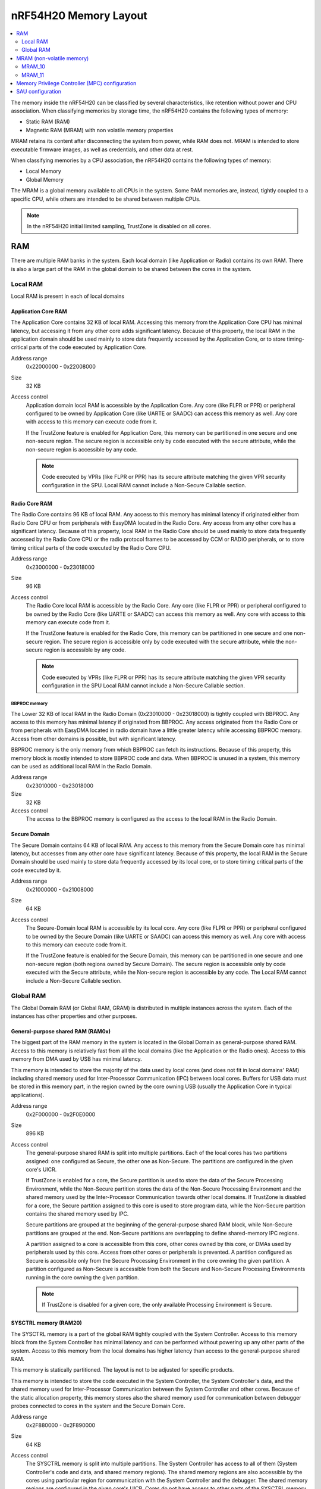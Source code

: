 .. _ug_nrf54h20_architecture_memory:

nRF54H20 Memory Layout
######################

.. contents::
   :local:
   :depth: 2

The memory inside the nRF54H20 can be classified by several characteristics, like retention without power and CPU association.
When classifying memories by storage time, the nRF54H20 contains the following types of memory:

* Static RAM (RAM)
* Magnetic RAM (MRAM) with non volatile memory properties

MRAM retains its content after disconnecting the system from power, while RAM does not.
MRAM is intended to store executable firmware images, as well as credentials, and other data at rest.

When classifying memories by a CPU association, the nRF54H20 contains the following types of memory:

* Local Memory
* Global Memory

The MRAM is a global memory available to all CPUs in the system.
Some RAM memories are, instead, tightly coupled to a specific CPU, while others are intended to be shared between multiple CPUs.

.. note::
   In the nRF54H20 initial limited sampling, TrustZone is disabled on all cores.

RAM
***

There are multiple RAM banks in the system.
Each local domain (like Application or Radio) contains its own RAM.
There is also a large part of the RAM in the global domain to be shared between the cores in the system.


.. image:: images/nrf54h20_memorymap.png

Local RAM
=========

Local RAM is present in each of local domains

Application Core RAM
--------------------

.. image:: images/nrf54h20_memory_map_app.svg
   :width: 300 px

The Application Core contains 32 KB of local RAM.
Accessing this memory from the Application Core CPU has minimal latency, but accessing it from any other core adds significant latency.
Because of this property, the local RAM in the application domain should be used mainly to store data frequently accessed by the Application Core, or to store timing-critical parts of the code executed by Application Core.

Address range
   0x22000000 - 0x22008000

Size
   32 KB

Access control
   Application domain local RAM is accessible by the Application Core.
   Any core (like FLPR or PPR) or peripheral configured to be owned by Application Core (like UARTE or SAADC) can access this memory as well.
   Any core with access to this memory can execute code from it.

   If the TrustZone feature is enabled for Application Core, this memory can be partitioned in one secure and one non-secure region.
   The secure region is accessible only by code executed with the secure attribute, while the non-secure region is accessible by any code.

   .. note::
      Code executed by VPRs (like FLPR or PPR) has its secure attribute matching the given VPR security configuration in the SPU.
      Local RAM cannot include a Non-Secure Callable section.

Radio Core RAM
--------------

.. image:: images/nrf54h20_memory_map_radio.svg
   :width: 300 px

The Radio Core contains 96 KB of local RAM.
Any access to this memory has minimal latency if originated either from Radio Core CPU or from peripherals with EasyDMA located in the Radio Core.
Any access from any other core has a significant latency.
Because of this property, local RAM in the Radio Core should be used mainly to store data frequently accessed by the Radio Core CPU or the radio protocol frames to be accessed by CCM or RADIO peripherals, or to store timing critical parts of the code executed by the Radio Core CPU.

Address range
   0x23000000 - 0x23018000

Size
   96 KB

Access control
   The Radio Core local RAM is accessible by the Radio Core.
   Any core (like FLPR or PPR) or peripheral configured to be owned by the Radio Core (like UARTE or SAADC) can access this memory as well.
   Any core with access to this memory can execute code from it.

   If the TrustZone feature is enabled for the Radio Core, this memory can be partitioned in one secure and one non-secure region.
   The secure region is accessible only by code executed with the secure attribute, while the non-secure region is accessible by any code.

   .. note::
      Code executed by VPRs (like FLPR or PPR) has its secure attribute matching the given VPR security configuration in the SPU
      Local RAM cannot include a Non-Secure Callable section.

BBPROC memory
^^^^^^^^^^^^^

.. image:: images/nrf54h20_memory_map_bbproc.svg
   :width: 300 px

The Lower 32 KB of local RAM in the Radio Domain (0x23010000 - 0x23018000) is tightly coupled with BBPROC.
Any access to this memory has minimal latency if originated from BBPROC.
Any access originated from the Radio Core or from peripherals with EasyDMA located in radio domain have a little greater latency while accessing BBPROC memory.
Access from other domains is possible, but with significant latency.

BBPROC memory is the only memory from which BBPROC can fetch its instructions.
Because of this property, this memory block is mostly intended to store BBPROC code and data.
When BBPROC is unused in a system, this memory can be used as additional local RAM in the Radio Domain.

Address range
   0x23010000 - 0x23018000

Size
   32 KB

Access control
   The access to the BBPROC memory is configured as the access to the local RAM in the Radio Domain.

Secure Domain
-------------

.. image:: images/nrf54h20_memory_map_secure.svg
   :width: 300 px

The Secure Domain contains 64 KB of local RAM.
Any access to this memory from the Secure Domain core has minimal latency, but accesses from any other core have significant latency.
Because of this property, the local RAM in the Secure Domain should be used mainly to store data frequently accessed by its local core, or to store timing critical parts of the code executed by it.

Address range
   0x21000000 - 0x21008000

Size
   64 KB

Access control
   The Secure-Domain local RAM is accessible by its local core.
   Any core (like FLPR or PPR) or peripheral configured to be owned by the Secure Domain (like UARTE or SAADC) can access this memory as well.
   Any core with access to this memory can execute code from it.

   If the TrustZone feature is enabled for the Secure Domain, this memory can be partitioned in one secure and one non-secure region (both regions owned by Secure Domain).
   The secure region is accessible only by code executed with the Secure attribute, while the Non-secure region is accessible by any code.
   The Local RAM cannot include a Non-Secure Callable section.

Global RAM
==========

The Global Domain RAM (or Global RAM, GRAM) is distributed in multiple instances across the system.
Each of the instances has other properties and other purposes.

.. _ug_nrf54h20_architecture_memory_gp_shared_ram:

General-purpose shared RAM (RAM0x)
----------------------------------

.. image:: images/nrf54h20_memory_map_ram0x.svg
   :width: 300 px

The biggest part of the RAM memory in the system is located in the Global Domain as general-purpose shared RAM.
Access to this memory is relatively fast from all the local domains (like the Application or the Radio ones).
Access to this memory from DMA used by USB has minimal latency.

This memory is intended to store the majority of the data used by local cores (and does not fit in local domains' RAM) including shared memory used for Inter-Processor Communication (IPC) between local cores.
Buffers for USB data must be stored in this memory part, in the region owned by the core owning USB (usually the Application Core in typical applications).

Address range
   0x2F000000 - 0x2F0E0000

Size
   896 KB

Access control
   The general-purpose shared RAM is split into multiple partitions.
   Each of the local cores has two partitions assigned: one configured as Secure, the other one as Non-Secure.
   The partitions are configured in the given core's UICR.

   If TrustZone is enabled for a core, the Secure partition is used to store the data of the Secure Processing Environment, while the Non-Secure partition stores the data of the Non-Secure Processing Environment and the shared memory used by the Inter-Processor Communication towards other local domains.
   If TrustZone is disabled for a core, the Secure partition assigned to this core is used to store program data, while the Non-Secure partition contains the shared memory used by IPC.

   Secure partitions are grouped at the beginning of the general-purpose shared RAM block, while Non-Secure partitions are grouped at the end.
   Non-Secure partitions are overlapping to define shared-memory IPC regions.

   A partition assigned to a core is accessible from this core, other cores owned by this core, or DMAs used by peripherals used by this core.
   Access from other cores or peripherals is prevented.
   A partition configured as Secure is accessible only from the Secure Processing Environment in the core owning the given partition.
   A partition configured as Non-Secure is accessible from both the Secure and Non-Secure Processing Environments running in the core owning the given partition.


   .. note::
      If TrustZone is disabled for a given core, the only available Processing Environment is Secure.

SYSCTRL memory (RAM20)
----------------------

.. image:: images/nrf54h20_memory_map_ram20.svg
   :width: 300 px

The SYSCTRL memory is a part of the global RAM tightly coupled with the System Controller.
Access to this memory block from the System Controller has minimal latency and can be performed without powering up any other parts of the system.
Access to this memory from the local domains has higher latency than access to the general-purpose shared RAM.

This memory is statically partitioned.
The layout is not to be adjusted for specific products.

This memory is intended to store the code executed in the System Controller, the System Controller's data, and the shared memory used for Inter-Processor Communication between the System Controller and other cores.
Because of the static allocation property, this memory stores also the shared memory used for communication between debugger probes connected to cores in the system and the Secure Domain Core.

Address range
   0x2F880000 - 0x2F890000

Size
   64 KB

Access control
   The SYSCTRL memory is split into multiple partitions.
   The System Controller has access to all of them (System Controller's code and data, and shared memory regions).
   The shared memory regions are also accessible by the cores using particular region for communication with the System Controller and the debugger.
   The shared memory regions are configured in the given core's UICR.
   Cores do not have access to other parts of the SYSCTRL memory.

   If TrustZone is enabled for a core, the shared memory region is accessible from the Non-Secure Processing Environment.
   If TrustZone is disabled for a core, the shared memory region is accessible from the Secure Processing Environment.

Fast global RAM (RAM21)
-----------------------

.. image:: images/nrf54h20_memory_map_ram21.svg
   :width: 300 px

The Fast global RAM is a part of the global RAM tightly coupled with the Fast Lightweight Processor.
Access to this memory block from the FLPR and fast peripherals' DMA (I3C, CAN, PWM120, UARTE120, SPIS120, SPIM120, SPIM121) has minimal latency and can be performed without powering up any other parts of the system.
Access to this memory from the local domains has higher latency than access to the general-purpose shared RAM.

This memory is intended to store the code executed in the FLPR, the FLPR's data, the shared memory used for Inter-Processor Communication between the FLPR and the core managing the FLPR, and DMA buffers for the fast peripherals.

Address range
   0x2F890000 - 0x2F898000

Size
   32 KB

Access control
   The FLPR and its owner have access to all partitions assigned to FLPR and its Inter-Processor Communication.
   Each of the memory partition assigned for DMA of the fast peripherals is accessible from the core owning given set of the peripherals.
   The FLPR and the fast peripherals are by default owned by the Application Core.
   This ownership and matching memory access rights can be customized in UICRs.

   The security attribute of memory partitions must follow FLPR and DMA engines security settings.

Slow global RAM (RAM3x)
-----------------------

.. image:: images/nrf54h20_memory_map_ram3x.svg
   :width: 300 px

The Slow global RAM is a part of the global RAM tightly coupled with the Peripheral Processor.
Access to this memory block from the PPR and slow periperals' DMA has minimal latency and can be performed without powering up any other parts of the system.
Access to this memory from the local domains has higher latency than access to the general-purpose shared RAM.

This memory is intended to store the code executed in the PPR, the PPR's data, the shared memory used for Inter-Processor Communication between the PPR and the core managing the PPR, and DMA buffers for the slow peripherals.

Address range
   0x2FC00000 - 0x2FC08000

Size
   32 KB

Access control
  The PPR and its owner have access to all the partitions assigned to the PPR and its Inter-Processor Communication.
  Each of the memory partition assigned for DMA of the slow peripherals is accessible from the core owning the given set of peripherals.
  The PPR and the slow peripherals are by default owned by the Application Core.
  The ownership and matching memory access rights can be customized in UICRs.

  The security attribute of memory partitions must follow PPR and CMA engines security settings.

MRAM (non-volatile memory)
**************************

The MRAM is divided in the following parts:

* MRAM_10
* MRAM_11

MRAM_10
=======

.. image:: images/nrf54h20_memory_map_mram10.svg
   :width: 300 px

The MRAM_10 is a part of the non-volatile memory intended to keep firmware images to execute.
Access to this memory has minimal latency to avoid CPU stalls on instruction fetches.
This part of the memory is not writable while the main application is running (it is writable only during the Firmware Upgrade procedure) to avoid any latency caused by write operations.
Apart from executable code images, this part of the memory stores the Secure Information Configuration Registers (SICR) used by the programs running in the Secure Domain Core.
If code and data for the Application Core do not fit in MRAM_10, it can be partially or fully placed in MRAM_11.

Address range
   0x0E000000 - 0x0E100000

Size
   1024 KB

Access control
   The Application Core and the Radio Core have read and execute access to memory regions assigned to them.
   If Trustzone is disabled for any of these cores, then the assigned memory region is a single block containing secure code and data.
   If Trustzone is enabled for any of these cores, then the assigned memory region is split in three blocks:

   * Secure code and data
   * Non-secure code and data
   * Non-secure callable (NSC)

   The code executed in the Secure Processing Environment of a core has access to all three blocks assigned to the core.
   The code executed in the Non-Secure Processing Environment has access only to the Non-secure code and data block, and can call function veneers located in the NSC block.

   The System Controller's code and data region is accessible only by the Secure Domain Core.
   The content of this region is copied by the Secure Domain Core to RAM_20 before the System Controller is started.
   The System Controller accesses its code and data from the copy in RAM_20.

   Secure Domain has access to all parts of the MRAM_10.
   Other cores can access only the parts assigned to them, according to the security rules described above.

MRAM_11
=======

.. image:: images/nrf54h20_memory_map_mram11.svg
   :width: 300 px

The MRAM_11 is a part of the non-volatile memory intended to keep non-volatile writable data.
Writing to MRAM_11 can increase access latency for other cores reading from MRAM_11.
When a core is reading or executing code from MRAM_11, the impact of the additional latency must be taken in consideration.
Each of the local cores (Application, Radio, Secure Domain) have an allocated partition in MRAM_11 to store their non-volatile data.
Each of the cores has full control on the data layout and management in the assigned MRAM partition.
There is also a Device Firmware Upgrade partition used to store firmware images used during the upgrade procedure.
If code and data for the Application Core do not fit in MRAM_10, it can be partially or fully placed in MRAM_11.

Address range
   0x0E100000 - 0x0E200000

Size
   1024 KB

Access control
   The Application Core and the Radio Core have read and write access to their assigned non-volatile data regions.
   The non-volatile data region assigned to the core having trustzone disabled is marked as Secure, while the non-volatile data region assigned to the core having trustzone enabled is marked as Non-Secure.

   If code or data for the Application Core is placed in MRAM_11, the Application Core has *read and execute* access to this partition.
   This access can be configured as follows:

   * Default configuration - all the application code and data is placed in MRAM_10.
     It is configured with a single MPC configuration entry contained entirely in MRAM_10.
   * All the app code and data is placed in MRAM_11.
     It is configured with a single MPC configuration entry contained entirely in MRAM_11.
   * The app code and data is partially in MRAM_10, partially in MRAM_11.
     It is configured with a single MPC configuration entry covering partially MRAM_10 and partially MRAM_11.
     Because of the continuous memory address range it is possible to use a single memory region to describe such data block.

   The Secure Domain has access to all the parts of MRAM_11.
   The Application Core has read and write access to the DFU partition.
   The security configuration of this partition follows the Trustzone configuration of the Application Core (Secure if Trustzone is disabled, or Non-Secure if Trustzone is enabled).

Memory Privilege Controller (MPC) configuration
***********************************************

The Secure Domain configures Memory Privilege Controllers (MPCs) before it boots other domains.
MPC configuration provides rights for other cores to access memory regions assigned to them.
If a core tries to access a memory address not assigned to it, the transaction fails.

The Secure Domain can access all the memory regions in the system and does not require explicit access rights in MPC.

The Secure Domain configures OVERRIDEs in the MPC assigned to ``AXI_0`` to provide the access rights needed:

===========  =====  ===========  ==========  ======================================================
OVERRIDE Id  Owner  Permissions  SECUREMASK  Regions
===========  =====  ===========  ==========  ======================================================
1            App    RW           1           App's NV storage; DFU storage bank
2            Radio  RW           1           Radio's NV storage
3            All    R            any         UICRs, FICR
4            App    RW           1           Radio <-> App IPC; App's Non-Secure data
5            App    RWS          1 *         SecDom <-> App IPC; App's Secure data
6            App    RX           1           App's Non-Secure code
7            App    RXS          0           App's S-NSC; App's Secure code
8            Radio  RW           1           Radio <-> App IPC; Radio's Non-Secure data
9            Radio  RWS          1 *         SecDom <-> Radio IPC; Radio's Secure data
10           Radio  RX           1           Radio's Non-Secure code
11           Radio  RXS          0           Radio's S-NSC; Radio's Secure code
===========  =====  ===========  ==========  ======================================================

.. note::
   SECUREMASK can be set to ``0`` for any secure memory partition.
   However, because of the hardware configuration, OVERRIDEs marked with ``*`` have SECUREMASK set to ``1``.
   Such configuration implies that addresses of this entry should have 28th bit cleared.
   It does not expose any security thread because permissions filtering denies access from non-secure masters.

The Secure Domain configures OVERRIDEs in the MPC assigned to ``AXI_1`` to provide the access rights needed:

===========  =======  ===========  ==========  ================================================================================================================
OVERRIDE Id  Owner    Permissions  SECUREMASK  Regions
===========  =======  ===========  ==========  ================================================================================================================
5            SysCtrl  RW           1           Radio's non-volatile storage; App's non-volatile storage; DFU storage bank; Secure Domain's non-volatile storage
===========  =======  ===========  ==========  ================================================================================================================

   .. note::
      During the installation step of the Device Firmware Update procedure, write access is enabled for more MRAM partitions.
      During this step the only active core is the Secure Domain Core.

The Secure Domain configures OVERRIDEs in the MPC assigned to ``AXI_2`` to provide the access rights needed:

===========  =====  ===========  ==========  ==============================================================================
OVERRIDE Id  Owner  Permissions  SECUREMASK  Regions
===========  =====  ===========  ==========  ==============================================================================
1            App    RW           1           Application mngMbox; SysCtrl <-> App IPC
2            App    RWX          1           FLPR code; FLPR data; FLPR <-> App IPC; DMA buffers for App's fast peripherals
3            Radio  RW           1           Radio mngMbox; SysCtrl <-> Radio IPC
4            Radio  RW           1           DMA buffers for Radio's fast peripherals (if any)
===========  =====  ===========  ==========  ==============================================================================

The Secure Domain configures OVERRIDEs in the MPC assigned to ``AXI_3`` to provide the access rights needed:

===========  =====  ===========  ==========  ===========================================================================
OVERRIDE Id  Owner  Permissions  SECUREMASK  Regions
===========  =====  ===========  ==========  ===========================================================================
1            App    RWX          1           PPR code; PPR data; PPR <-> App IPC; DMA buffers for App's fast peripherals
3            Radio  RW           1           DMA buffers for Radio's fast peripherals (if any)
===========  =====  ===========  ==========  ===========================================================================

SAU configuration
*****************

.. note::
   In the nRF54H20 initial limited sampling, SAU is disabled and the entire memory is marked as secure.

Each one of the Cortex-M33 CPUs in the system with the TrustZone feature enabled (specifically, the Application, Radio, and Secure Domain Cores) associates a Security Attribution Unit (SAU) peripheral.
The Secure Domain configures the SAUs for itself during its initialization before it switches to the Non-Secure Processing Environment (NSPE).
The Secure Domain configures the SAUs for other cores before it boots them.

SAU configuration provides the rights for the Non-Secure Processing Environment to access resources allocated for it.
If the NSPE tries to access a memory address not allocated to it, the transaction fails.

=============  ==================  ===================================  ====================================================================================================================================================================================
SAU region Id  Security attribute  Region                               Comments
=============  ==================  ===================================  ====================================================================================================================================================================================
0              NS                  0x0000_0000 - 0x1000_0000            The entire non-secure address space of the MRAM. Proper partitioning is done in MPC.
1              NS                  Core's S-NSC in MRAM                 S-NSC veneers in the secure address space of MRAM.
2              NS                  0x2000_0000 - 0x3000_0000            The entire non-secure address space of the RAM. Proper partitioning is done in MPC.
3              NS                  Core's S-NSC in RAM - 0x1_0000_0000  S-NSC veneers in the secure address space of the global MRAM, all peripherals, external memory, and CPU registers. If no S-NSC is in the RAM, the start address must be 0x4000_0000.
=============  ==================  ===================================  ====================================================================================================================================================================================
